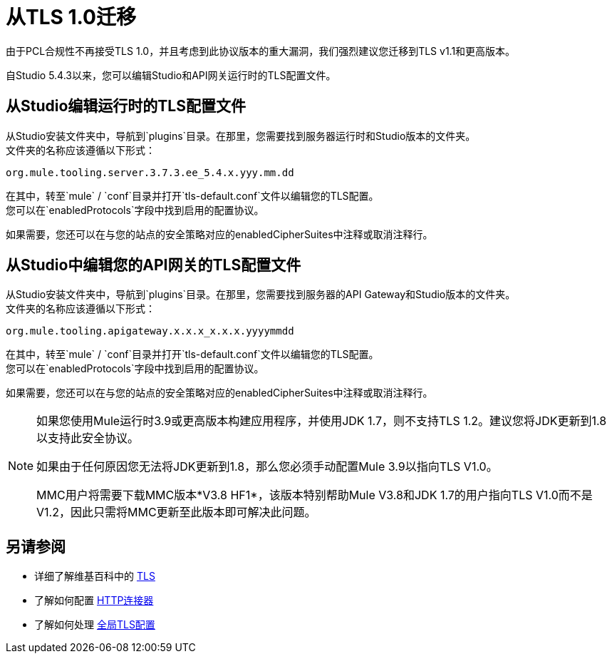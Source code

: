 = 从TLS 1.0迁移
:keywords: tls, trust, store, https, ssl, secure messages, encryption, trust store, key store, keystore, truststore

由于PCL合规性不再接受TLS 1.0，并且考虑到此协议版本的重大漏洞，我们强烈建议您迁移到TLS v1.1和更高版本。

自Studio 5.4.3以来，您可以编辑Studio和API网关运行时的TLS配置文件。

== 从Studio编辑运行时的TLS配置文件

从Studio安装文件夹中，导航到`plugins`目录。在那里，您需要找到服务器运行时和Studio版本的文件夹。 +
文件夹的名称应该遵循以下形式：

[source]
----
org.mule.tooling.server.3.7.3.ee_5.4.x.yyy.mm.dd
----

在其中，转至`mule` / `conf`目录并打开`tls-default.conf`文件以编辑您的TLS配置。 +
您可以在`enabledProtocols`字段中找到启用的配置协议。

如果需要，您还可以在与您的站点的安全策略对应的enabledCipherSuites中注释或取消注释行。

== 从Studio中编辑您的API网关的TLS配置文件

从Studio安装文件夹中，导航到`plugins`目录。在那里，您需要找到服务器的API Gateway和Studio版本的文件夹。 +
文件夹的名称应该遵循以下形式：

[source]
----
org.mule.tooling.apigateway.x.x.x_x.x.x.yyyymmdd
----

在其中，转至`mule` / `conf`目录并打开`tls-default.conf`文件以编辑您的TLS配置。 +
您可以在`enabledProtocols`字段中找到启用的配置协议。

如果需要，您还可以在与您的站点的安全策略对应的enabledCipherSuites中注释或取消注释行。

[NOTE]
--
如果您使用Mule运行时3.9或更高版本构建应用程序，并使用JDK 1.7，则不支持TLS 1.2。建议您将JDK更新到1.8以支持此安全协议。

如果由于任何原因您无法将JDK更新到1.8，那么您必须手动配置Mule 3.9以指向TLS V1.0。

MMC用户将需要下载MMC版本*V3.8 HF1*，该版本特别帮助Mule V3.8和JDK 1.7的用户指向TLS V1.0而不是V1.2，因此只需将MMC更新至此版本即可解决此问题。
--

== 另请参阅

* 详细了解维基百科中的 link:http://en.wikipedia.org/wiki/Transport_Layer_Security[TLS]
* 了解如何配置 link:/mule-user-guide/v/3.9/http-connector[HTTP连接器]
* 了解如何处理 link:/mule-user-guide/v/3.9/tls-configuration#global-tls-configuration[全局TLS配置]
